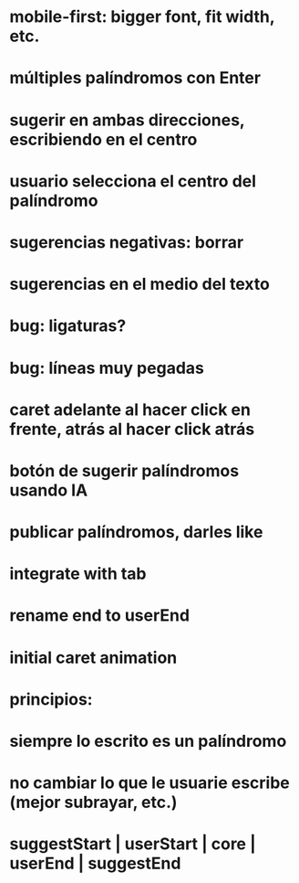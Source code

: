 * mobile-first: bigger font, fit width, etc.
* múltiples palíndromos con Enter
* sugerir en ambas direcciones, escribiendo en el centro
* usuario selecciona el centro del palíndromo
* sugerencias negativas: borrar
* sugerencias en el medio del texto
* bug: ligaturas?
* bug: líneas muy pegadas
* caret adelante al hacer click en frente, atrás al hacer click atrás
* botón de sugerir palíndromos usando IA
* publicar palíndromos, darles like
* integrate with tab
* rename end to userEnd
* initial caret animation

* principios:
* siempre lo escrito es un palíndromo
* no cambiar lo que le usuarie escribe (mejor subrayar, etc.)
* suggestStart | userStart | core | userEnd | suggestEnd
